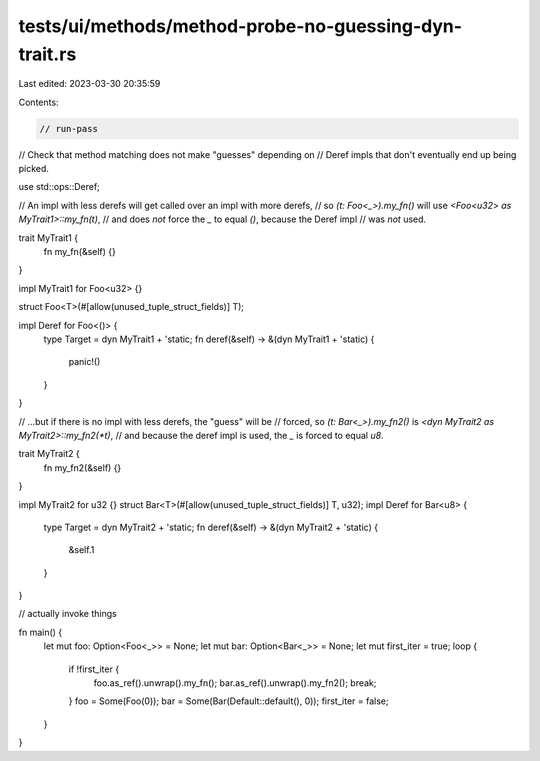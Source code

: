 tests/ui/methods/method-probe-no-guessing-dyn-trait.rs
======================================================

Last edited: 2023-03-30 20:35:59

Contents:

.. code-block:: rs

    // run-pass
// Check that method matching does not make "guesses" depending on
// Deref impls that don't eventually end up being picked.

use std::ops::Deref;

// An impl with less derefs will get called over an impl with more derefs,
// so `(t: Foo<_>).my_fn()` will use `<Foo<u32> as MyTrait1>::my_fn(t)`,
// and does *not* force the `_` to equal `()`, because the Deref impl
// was *not* used.

trait MyTrait1 {
    fn my_fn(&self) {}
}

impl MyTrait1 for Foo<u32> {}

struct Foo<T>(#[allow(unused_tuple_struct_fields)] T);

impl Deref for Foo<()> {
    type Target = dyn MyTrait1 + 'static;
    fn deref(&self) -> &(dyn MyTrait1 + 'static) {
        panic!()
    }
}

// ...but if there is no impl with less derefs, the "guess" will be
// forced, so `(t: Bar<_>).my_fn2()` is `<dyn MyTrait2 as MyTrait2>::my_fn2(*t)`,
// and because the deref impl is used, the `_` is forced to equal `u8`.

trait MyTrait2 {
    fn my_fn2(&self) {}
}

impl MyTrait2 for u32 {}
struct Bar<T>(#[allow(unused_tuple_struct_fields)] T, u32);
impl Deref for Bar<u8> {
    type Target = dyn MyTrait2 + 'static;
    fn deref(&self) -> &(dyn MyTrait2 + 'static) {
        &self.1
    }
}

// actually invoke things

fn main() {
    let mut foo: Option<Foo<_>> = None;
    let mut bar: Option<Bar<_>> = None;
    let mut first_iter = true;
    loop {
        if !first_iter {
            foo.as_ref().unwrap().my_fn();
            bar.as_ref().unwrap().my_fn2();
            break;
        }
        foo = Some(Foo(0));
        bar = Some(Bar(Default::default(), 0));
        first_iter = false;
    }
}


